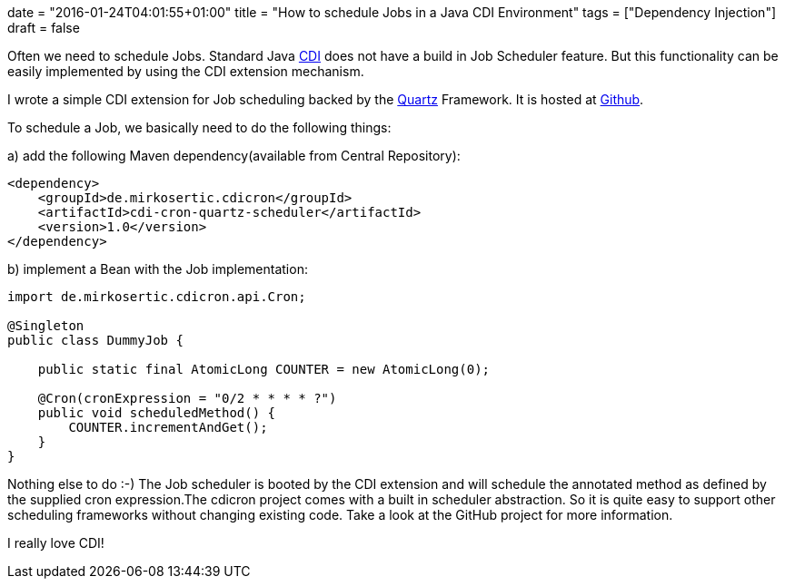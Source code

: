 +++
date = "2016-01-24T04:01:55+01:00"
title = "How to schedule Jobs in a Java CDI Environment"
tags = ["Dependency Injection"]
draft = false
+++

Often we need to schedule Jobs. Standard Java http://weld.cdi-spec.org/[CDI] does not have a build in Job Scheduler feature. But this functionality can be easily implemented by using the CDI extension mechanism.

I wrote a simple CDI extension for Job scheduling backed by the https://quartz-scheduler.org/[Quartz] Framework. It is hosted at https://github.com/mirkosertic/cdicron[Github].

To schedule a Job, we basically need to do the following things:

a) add the following Maven dependency(available from Central Repository):

[source.xml]
----
<dependency>
    <groupId>de.mirkosertic.cdicron</groupId>
    <artifactId>cdi-cron-quartz-scheduler</artifactId>
    <version>1.0</version>
</dependency>
----

b) implement a Bean with the Job implementation:

[source,java]
----
import de.mirkosertic.cdicron.api.Cron;
 
@Singleton
public class DummyJob {
 
    public static final AtomicLong COUNTER = new AtomicLong(0);
 
    @Cron(cronExpression = "0/2 * * * * ?")
    public void scheduledMethod() {
        COUNTER.incrementAndGet();
    }
}
----

Nothing else to do :-) The Job scheduler is booted by the CDI extension and will schedule the annotated method as defined by the supplied cron expression.The cdicron project comes with a built in scheduler abstraction. So it is quite easy to support other scheduling frameworks without changing existing code. Take a look at the GitHub project for more information.

I really love CDI!